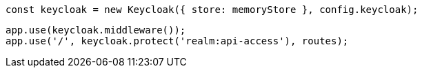   const keycloak = new Keycloak({ store: memoryStore }, config.keycloak);

  app.use(keycloak.middleware());
  app.use('/', keycloak.protect('realm:api-access'), routes);
